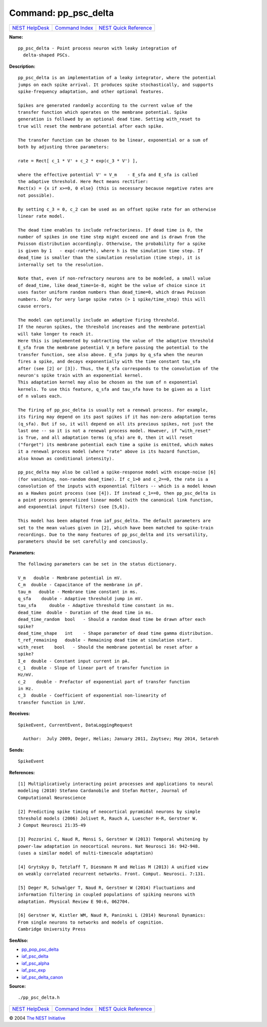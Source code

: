 Command: pp\_psc\_delta
=======================

+----------------------------------------+-----------------------------------------+--------------------------------------------------+
| `NEST HelpDesk <../../index.html>`__   | `Command Index <../helpindex.html>`__   | `NEST Quick Reference <../../quickref.html>`__   |
+----------------------------------------+-----------------------------------------+--------------------------------------------------+

.. raw:: html

   <div class="wrap">

**Name:**
::

    pp_psc_delta - Point process neuron with leaky integration of  
      delta-shaped PSCs.

**Description:**
::

     
       
      pp_psc_delta is an implementation of a leaky integrator, where the potential  
      jumps on each spike arrival. It produces spike stochastically, and supports  
      spike-frequency adaptation, and other optional features.  
       
      Spikes are generated randomly according to the current value of the  
      transfer function which operates on the membrane potential. Spike  
      generation is followed by an optional dead time. Setting with_reset to  
      true will reset the membrane potential after each spike.  
       
      The transfer function can be chosen to be linear, exponential or a sum of  
      both by adjusting three parameters:  
       
      rate = Rect[ c_1 * V' + c_2 * exp(c_3 * V') ],  
       
      where the effective potential V' = V_m    - E_sfa and E_sfa is called  
      the adaptive threshold. Here Rect means rectifier:  
      Rect(x) = {x if x>=0, 0 else} (this is necessary because negative rates are  
      not possible).  
       
      By setting c_3 = 0, c_2 can be used as an offset spike rate for an otherwise  
      linear rate model.  
       
      The dead time enables to include refractoriness. If dead time is 0, the  
      number of spikes in one time step might exceed one and is drawn from the  
      Poisson distribution accordingly. Otherwise, the probability for a spike  
      is given by 1   - exp(-rate*h), where h is the simulation time step. If  
      dead_time is smaller than the simulation resolution (time step), it is  
      internally set to the resolution.  
       
      Note that, even if non-refractory neurons are to be modeled, a small value  
      of dead_time, like dead_time=1e-8, might be the value of choice since it  
      uses faster uniform random numbers than dead_time=0, which draws Poisson  
      numbers. Only for very large spike rates (> 1 spike/time_step) this will  
      cause errors.  
       
      The model can optionally include an adaptive firing threshold.  
      If the neuron spikes, the threshold increases and the membrane potential  
      will take longer to reach it.  
      Here this is implemented by subtracting the value of the adaptive threshold  
      E_sfa from the membrane potential V_m before passing the potential to the  
      transfer function, see also above. E_sfa jumps by q_sfa when the neuron  
      fires a spike, and decays exponentially with the time constant tau_sfa  
      after (see [2] or [3]). Thus, the E_sfa corresponds to the convolution of the  
      neuron's spike train with an exponential kernel.  
      This adaptation kernel may also be chosen as the sum of n exponential  
      kernels. To use this feature, q_sfa and tau_sfa have to be given as a list  
      of n values each.  
       
      The firing of pp_psc_delta is usually not a renewal process. For example,  
      its firing may depend on its past spikes if it has non-zero adaptation terms  
      (q_sfa). But if so, it will depend on all its previous spikes, not just the  
      last one -- so it is not a renewal process model. However, if "with_reset"  
      is True, and all adaptation terms (q_sfa) are 0, then it will reset  
      ("forget") its membrane potential each time a spike is emitted, which makes  
      it a renewal process model (where "rate" above is its hazard function,  
      also known as conditional intensity).  
       
      pp_psc_delta may also be called a spike-response model with escape-noise [6]  
      (for vanishing, non-random dead_time). If c_1>0 and c_2==0, the rate is a  
      convolution of the inputs with exponential filters -- which is a model known  
      as a Hawkes point process (see [4]). If instead c_1==0, then pp_psc_delta is  
      a point process generalized linear model (with the canonical link function,  
      and exponential input filters) (see [5,6]).  
       
      This model has been adapted from iaf_psc_delta. The default parameters are  
      set to the mean values given in [2], which have been matched to spike-train  
      recordings. Due to the many features of pp_psc_delta and its versatility,  
      parameters should be set carefully and conciously.  
       
       
      

**Parameters:**
::

     
       
      The following parameters can be set in the status dictionary.  
       
      V_m   double - Membrane potential in mV.  
      C_m  double - Capacitance of the membrane in pF.  
      tau_m   double - Membrane time constant in ms.  
      q_sfa    double - Adaptive threshold jump in mV.  
      tau_sfa     double - Adaptive threshold time constant in ms.  
      dead_time  double - Duration of the dead time in ms.  
      dead_time_random  bool   - Should a random dead time be drawn after each  
      spike?  
      dead_time_shape   int    - Shape parameter of dead time gamma distribution.  
      t_ref_remaining   double - Remaining dead time at simulation start.  
      with_reset    bool   - Should the membrane potential be reset after a  
      spike?  
      I_e  double - Constant input current in pA.  
      c_1  double - Slope of linear part of transfer function in  
      Hz/mV.  
      c_2    double - Prefactor of exponential part of transfer function  
      in Hz.  
      c_3  double - Coefficient of exponential non-linearity of  
      transfer function in 1/mV.  
       
       
      

**Receives:**
::

    SpikeEvent, CurrentEvent, DataLoggingRequest  
       
      Author:  July 2009, Deger, Helias; January 2011, Zaytsev; May 2014, Setareh  
      

**Sends:**
::

    SpikeEvent  
       
      

**References:**
::

     
       
      [1] Multiplicatively interacting point processes and applications to neural  
      modeling (2010) Stefano Cardanobile and Stefan Rotter, Journal of  
      Computational Neuroscience  
       
      [2] Predicting spike timing of neocortical pyramidal neurons by simple  
      threshold models (2006) Jolivet R, Rauch A, Luescher H-R, Gerstner W.  
      J Comput Neurosci 21:35-49  
       
      [3] Pozzorini C, Naud R, Mensi S, Gerstner W (2013) Temporal whitening by  
      power-law adaptation in neocortical neurons. Nat Neurosci 16: 942-948.  
      (uses a similar model of multi-timescale adaptation)  
       
      [4] Grytskyy D, Tetzlaff T, Diesmann M and Helias M (2013) A unified view  
      on weakly correlated recurrent networks. Front. Comput. Neurosci. 7:131.  
       
      [5] Deger M, Schwalger T, Naud R, Gerstner W (2014) Fluctuations and  
      information filtering in coupled populations of spiking neurons with  
      adaptation. Physical Review E 90:6, 062704.  
       
      [6] Gerstner W, Kistler WM, Naud R, Paninski L (2014) Neuronal Dynamics:  
      From single neurons to networks and models of cognition.  
      Cambridge University Press  
       
       
      

**SeeAlso:**

-  `pp\_pop\_psc\_delta <../cc/pp_pop_psc_delta.html>`__
-  `iaf\_psc\_delta <../cc/iaf_psc_delta.html>`__
-  `iaf\_psc\_alpha <../cc/iaf_psc_alpha.html>`__
-  `iaf\_psc\_exp <../cc/iaf_psc_exp.html>`__
-  `iaf\_psc\_delta\_canon <../cc/iaf_psc_delta_canon.html>`__

**Source:**
::

    ./pp_psc_delta.h

.. raw:: html

   </div>

+----------------------------------------+-----------------------------------------+--------------------------------------------------+
| `NEST HelpDesk <../../index.html>`__   | `Command Index <../helpindex.html>`__   | `NEST Quick Reference <../../quickref.html>`__   |
+----------------------------------------+-----------------------------------------+--------------------------------------------------+

© 2004 `The NEST Initiative <http://www.nest-initiative.org>`__
